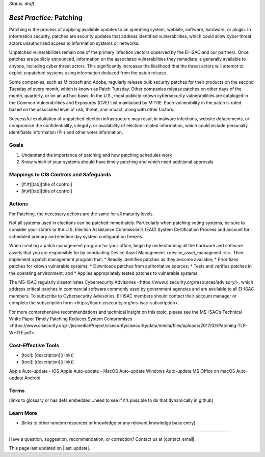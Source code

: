 ..
  Created by: mike garcia
  To: Patching best practice largely from 2018-06-08 spotlight

.. |bp_title| replace:: Patching

*Status: draft*

*Best Practice:* |bp_title|
----------------------------------------------

Patching is the process of applying available updates to an operating system, website, software, hardware, or plugin. In information security, patches are security updates that address identified vulnerabilities, which could allow cyber threat actors unauthorized access to information systems or networks.

Unpatched vulnerabilities remain one of the primary infection vectors observed by the EI-ISAC and our partners. Once patches are publicly announced, information on the associated vulnerabilities they remediate is generally available to anyone, including cyber threat actors. This significantly increases the likelihood that the threat actors will attempt to exploit unpatched systems using information deduced from the patch release.

Some companies, such as Microsoft and Adobe, regularly release bulk security patches for their products on the second Tuesday of every month, which is known as Patch Tuesday. Other companies release patches on other days of the month, quarterly, or on an ad hoc basis. In the U.S., most publicly known cybersecurity vulnerabilities are cataloged in the Common Vulnerabilities and Exposures (CVE) List maintained by MITRE. Each vulnerability in the patch is rated based on the associated level of risk, threat, and impact, along with other factors.

Successful exploitation of unpatched election infrastructure may result in malware infections, website defacements, or compromise the confidentiality, integrity, or availability of election-related information, which could include personally identifiable information (PII) and other voter information.

Goals
**********************************************

#.	Understand the importance of patching and how patching schedules work
#.	Know which of your systems should have timely patching and which need additional approvals

Mappings to CIS Controls and Safeguards
**********************************************

- [#.#][tab][title of control]
- [#.#][tab][title of control]

Actions
**********************************************

For |bp_title|, the necessary actions are the same for all maturity levels.

Not all systems used in elections can be patched immediately. Particularly when patching voting systems, be sure to consider your state’s or the U.S. Election Assistance Commission’s (EAC) System Certification Process and account for scheduled primary and election day system configuration freezes.

When creating a patch management program for your office, begin by understanding all the hardware and software assets that you are responsible for by conducting _`Device Asset Management <device_asset_managment.rst>`. Then implement a patch management program that:
* Readily identifies patches as they become available;
* Prioritizes patches for known vulnerable systems;
* Downloads patches from authoritative sources;
* Tests and verifies patches in the operating environment; and
* Applies appropriately tested patches to vulnerable systems.

The MS-ISAC regularly disseminates _`Cybersecurity Advisories <https://www.cisecurity.org/resources/advisory/>`, which address critical patches in commercial software commonly used by government agencies and are available to all EI-ISAC members. To subscribe to Cybersecurity Advisories, EI-ISAC members should contact their account manager or complete the _`subscription form <https://learn.cisecurity.org/ms-isac-subscription>`.

For more comprehensive recommendations and technical insight on this topic, please see the MS-ISAC’s Technical White Paper _`Timely Patching Reduces System Compromises <https://www.cisecurity.org/-/jssmedia/Project/cisecurity/cisecurity/data/media/files/uploads/2017/03/Patching-TLP-WHITE.pdf>`.

Cost-Effective Tools
**********************************************

•	[tool]: [description][(link)]
•	[tool]: [description][(link)]

Apple Auto-update - IOS
Apple Auto-update - MacOS
Auto-update Windows
Auto-update MS Office on macOS
Auto-update Android


Terms
**********************************************

[links to glossary or has defs embedded…need to see if it’s possible to do that dynamically in github]

Learn More
**********************************************
•	[links to other random resources or knowledge or any relevant knowledge base entry]

-----------------------------------------------

Have a question, suggestion, recommendation, or correction? Contact us at |contact_email|.

This page last updated on |last_update|.
